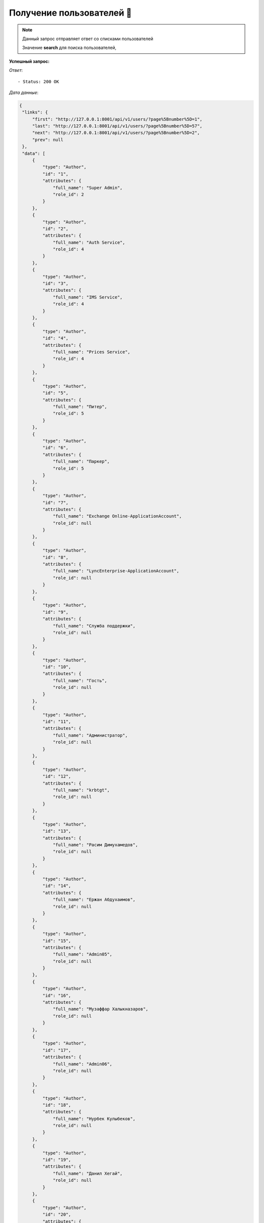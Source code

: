 Получение пользователей 🏪
========================================




.. function:: Сделайте запрос методом `GET` по ссылке: api/v1/users/


.. note::
   Данный запрос отправляет ответ со списками пользователей

   Значение **search** для поиска пользователей, 


**Успешный запрос:**

*Ответ*::
   
   - Status: 200 OK


*Дата данные*:

.. code-block:: json

   {
    "links": {
        "first": "http://127.0.0.1:8001/api/v1/users/?page%5Bnumber%5D=1",
        "last": "http://127.0.0.1:8001/api/v1/users/?page%5Bnumber%5D=57",
        "next": "http://127.0.0.1:8001/api/v1/users/?page%5Bnumber%5D=2",
        "prev": null
    },
    "data": [
        {
            "type": "Author",
            "id": "1",
            "attributes": {
                "full_name": "Super Admin",
                "role_id": 2
            }
        },
        {
            "type": "Author",
            "id": "2",
            "attributes": {
                "full_name": "Auth Service",
                "role_id": 4
            }
        },
        {
            "type": "Author",
            "id": "3",
            "attributes": {
                "full_name": "IMS Service",
                "role_id": 4
            }
        },
        {
            "type": "Author",
            "id": "4",
            "attributes": {
                "full_name": "Prices Service",
                "role_id": 4
            }
        },
        {
            "type": "Author",
            "id": "5",
            "attributes": {
                "full_name": "Питер",
                "role_id": 5
            }
        },
        {
            "type": "Author",
            "id": "6",
            "attributes": {
                "full_name": "Паркер",
                "role_id": 5
            }
        },
        {
            "type": "Author",
            "id": "7",
            "attributes": {
                "full_name": "Exchange Online-ApplicationAccount",
                "role_id": null
            }
        },
        {
            "type": "Author",
            "id": "8",
            "attributes": {
                "full_name": "LyncEnterprise-ApplicationAccount",
                "role_id": null
            }
        },
        {
            "type": "Author",
            "id": "9",
            "attributes": {
                "full_name": "Служба поддержки",
                "role_id": null
            }
        },
        {
            "type": "Author",
            "id": "10",
            "attributes": {
                "full_name": "Гость",
                "role_id": null
            }
        },
        {
            "type": "Author",
            "id": "11",
            "attributes": {
                "full_name": "Администратор",
                "role_id": null
            }
        },
        {
            "type": "Author",
            "id": "12",
            "attributes": {
                "full_name": "krbtgt",
                "role_id": null
            }
        },
        {
            "type": "Author",
            "id": "13",
            "attributes": {
                "full_name": "Расим Димухамедов",
                "role_id": null
            }
        },
        {
            "type": "Author",
            "id": "14",
            "attributes": {
                "full_name": "Ержан Абдухаимов",
                "role_id": null
            }
        },
        {
            "type": "Author",
            "id": "15",
            "attributes": {
                "full_name": "Admin05",
                "role_id": null
            }
        },
        {
            "type": "Author",
            "id": "16",
            "attributes": {
                "full_name": "Музаффар Халыкназаров",
                "role_id": null
            }
        },
        {
            "type": "Author",
            "id": "17",
            "attributes": {
                "full_name": "Admin06",
                "role_id": null
            }
        },
        {
            "type": "Author",
            "id": "18",
            "attributes": {
                "full_name": "Нурбек Кулыбеков",
                "role_id": null
            }
        },
        {
            "type": "Author",
            "id": "19",
            "attributes": {
                "full_name": "Данил Хегай",
                "role_id": null
            }
        },
        {
            "type": "Author",
            "id": "20",
            "attributes": {
                "full_name": "admin1",
                "role_id": null
            }
        }
    ],
    "meta": {
        "pagination": {
            "page": 1,
            "pages": 57,
            "count": 1131
        }
    }
}